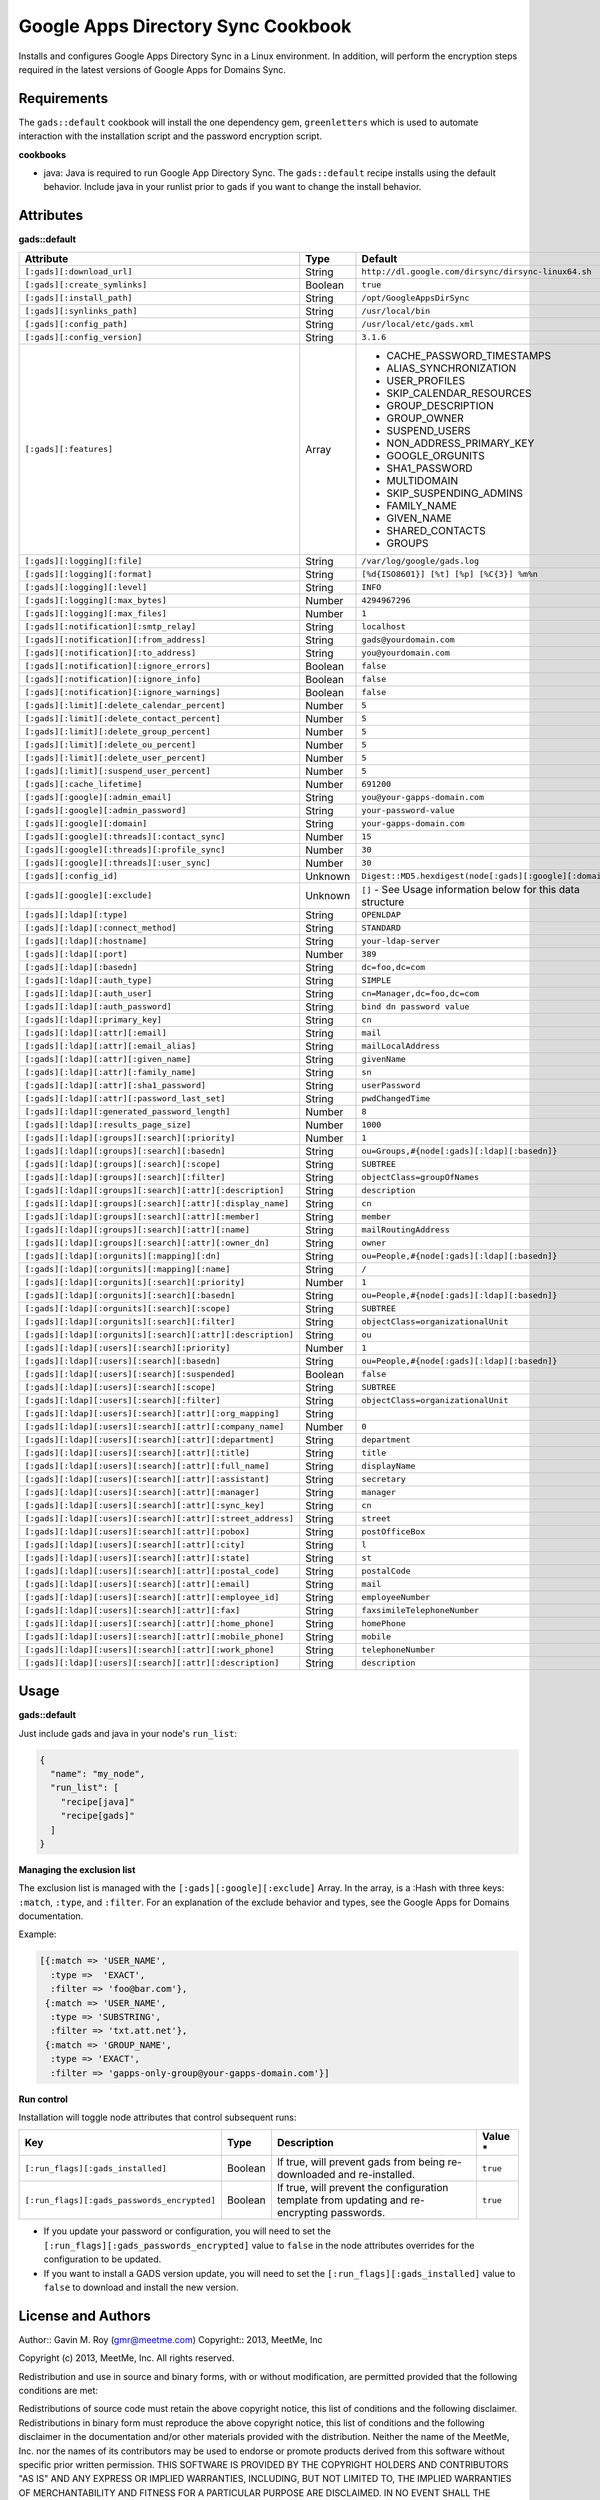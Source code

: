 Google Apps Directory Sync Cookbook
===================================
Installs and configures Google Apps Directory Sync in a Linux environment. In addition, will perform the encryption steps required in the latest versions of Google Apps for Domains Sync.

Requirements
------------
The ``gads::default`` cookbook will install the one dependency gem, ``greenletters`` which is used to automate interaction with the installation script and the password encryption script.

**cookbooks**

* java: Java is required to run Google App Directory Sync. The ``gads::default`` recipe installs using the default behavior. Include java in your runlist prior to gads if you want to change the install behavior.

Attributes
----------

**gads::default**

+-----------------------------------------------------------------+---------+------------------------------------------------------------------------------------------+
| Attribute                                                       | Type    | Default                                                                                  |
+=================================================================+=========+==========================================================================================+
| ``[:gads][:download_url]``                                      | String  | ``http://dl.google.com/dirsync/dirsync-linux64.sh``                                      |
+-----------------------------------------------------------------+---------+------------------------------------------------------------------------------------------+
| ``[:gads][:create_symlinks]``                                   | Boolean | ``true``                                                                                 |
+-----------------------------------------------------------------+---------+------------------------------------------------------------------------------------------+
| ``[:gads][:install_path]``                                      | String  | ``/opt/GoogleAppsDirSync``                                                               |
+-----------------------------------------------------------------+---------+------------------------------------------------------------------------------------------+
| ``[:gads][:synlinks_path]``                                     | String  | ``/usr/local/bin``                                                                       |
+-----------------------------------------------------------------+---------+------------------------------------------------------------------------------------------+
| ``[:gads][:config_path]``                                       | String  | ``/usr/local/etc/gads.xml``                                                              |
+-----------------------------------------------------------------+---------+------------------------------------------------------------------------------------------+
| ``[:gads][:config_version]``                                    | String  | ``3.1.6``                                                                                |
+-----------------------------------------------------------------+---------+------------------------------------------------------------------------------------------+
| ``[:gads][:features]``                                          | Array   | * CACHE_PASSWORD_TIMESTAMPS                                                              |
|                                                                 |         | * ALIAS_SYNCHRONIZATION                                                                  |
|                                                                 |         | * USER_PROFILES                                                                          |
|                                                                 |         | * SKIP_CALENDAR_RESOURCES                                                                |
|                                                                 |         | * GROUP_DESCRIPTION                                                                      |
|                                                                 |         | * GROUP_OWNER                                                                            |
|                                                                 |         | * SUSPEND_USERS                                                                          |
|                                                                 |         | * NON_ADDRESS_PRIMARY_KEY                                                                |
|                                                                 |         | * GOOGLE_ORGUNITS                                                                        |
|                                                                 |         | * SHA1_PASSWORD                                                                          |
|                                                                 |         | * MULTIDOMAIN                                                                            |
|                                                                 |         | * SKIP_SUSPENDING_ADMINS                                                                 |
|                                                                 |         | * FAMILY_NAME                                                                            |
|                                                                 |         | * GIVEN_NAME                                                                             |
|                                                                 |         | * SHARED_CONTACTS                                                                        |
|                                                                 |         | * GROUPS                                                                                 |
+-----------------------------------------------------------------+---------+------------------------------------------------------------------------------------------+
| ``[:gads][:logging][:file]``                                    | String  | ``/var/log/google/gads.log``                                                             |
+-----------------------------------------------------------------+---------+------------------------------------------------------------------------------------------+
| ``[:gads][:logging][:format]``                                  | String  | ``[%d{ISO8601}] [%t] [%p] [%C{3}] %m%n``                                                 |
+-----------------------------------------------------------------+---------+------------------------------------------------------------------------------------------+
| ``[:gads][:logging][:level]``                                   | String  | ``INFO``                                                                                 |
+-----------------------------------------------------------------+---------+------------------------------------------------------------------------------------------+
| ``[:gads][:logging][:max_bytes]``                               | Number  | ``4294967296``                                                                           |
+-----------------------------------------------------------------+---------+------------------------------------------------------------------------------------------+
| ``[:gads][:logging][:max_files]``                               | Number  | ``1``                                                                                    |
+-----------------------------------------------------------------+---------+------------------------------------------------------------------------------------------+
| ``[:gads][:notification][:smtp_relay]``                         | String  | ``localhost``                                                                            |
+-----------------------------------------------------------------+---------+------------------------------------------------------------------------------------------+
| ``[:gads][:notification][:from_address]``                       | String  | ``gads@yourdomain.com``                                                                  |
+-----------------------------------------------------------------+---------+------------------------------------------------------------------------------------------+
| ``[:gads][:notification][:to_address]``                         | String  | ``you@yourdomain.com``                                                                   |
+-----------------------------------------------------------------+---------+------------------------------------------------------------------------------------------+
| ``[:gads][:notification][:ignore_errors]``                      | Boolean | ``false``                                                                                |
+-----------------------------------------------------------------+---------+------------------------------------------------------------------------------------------+
| ``[:gads][:notification][:ignore_info]``                        | Boolean | ``false``                                                                                |
+-----------------------------------------------------------------+---------+------------------------------------------------------------------------------------------+
| ``[:gads][:notification][:ignore_warnings]``                    | Boolean | ``false``                                                                                |
+-----------------------------------------------------------------+---------+------------------------------------------------------------------------------------------+
| ``[:gads][:limit][:delete_calendar_percent]``                   | Number  | ``5``                                                                                    |
+-----------------------------------------------------------------+---------+------------------------------------------------------------------------------------------+
| ``[:gads][:limit][:delete_contact_percent]``                    | Number  | ``5``                                                                                    |
+-----------------------------------------------------------------+---------+------------------------------------------------------------------------------------------+
| ``[:gads][:limit][:delete_group_percent]``                      | Number  | ``5``                                                                                    |
+-----------------------------------------------------------------+---------+------------------------------------------------------------------------------------------+
| ``[:gads][:limit][:delete_ou_percent]``                         | Number  | ``5``                                                                                    |
+-----------------------------------------------------------------+---------+------------------------------------------------------------------------------------------+
| ``[:gads][:limit][:delete_user_percent]``                       | Number  | ``5``                                                                                    |
+-----------------------------------------------------------------+---------+------------------------------------------------------------------------------------------+
| ``[:gads][:limit][:suspend_user_percent]``                      | Number  | ``5``                                                                                    |
+-----------------------------------------------------------------+---------+------------------------------------------------------------------------------------------+
| ``[:gads][:cache_lifetime]``                                    | Number  | ``691200``                                                                               |
+-----------------------------------------------------------------+---------+------------------------------------------------------------------------------------------+
| ``[:gads][:google][:admin_email]``                              | String  | ``you@your-gapps-domain.com``                                                            |
+-----------------------------------------------------------------+---------+------------------------------------------------------------------------------------------+
| ``[:gads][:google][:admin_password]``                           | String  | ``your-password-value``                                                                  |
+-----------------------------------------------------------------+---------+------------------------------------------------------------------------------------------+
| ``[:gads][:google][:domain]``                                   | String  | ``your-gapps-domain.com``                                                                |
+-----------------------------------------------------------------+---------+------------------------------------------------------------------------------------------+
| ``[:gads][:google][:threads][:contact_sync]``                   | Number  | ``15``                                                                                   |
+-----------------------------------------------------------------+---------+------------------------------------------------------------------------------------------+
| ``[:gads][:google][:threads][:profile_sync]``                   | Number  | ``30``                                                                                   |
+-----------------------------------------------------------------+---------+------------------------------------------------------------------------------------------+
| ``[:gads][:google][:threads][:user_sync]``                      | Number  | ``30``                                                                                   |
+-----------------------------------------------------------------+---------+------------------------------------------------------------------------------------------+
| ``[:gads][:config_id]``                                         | Unknown | ``Digest::MD5.hexdigest(node[:gads][:google][:domain])``                                 |
+-----------------------------------------------------------------+---------+------------------------------------------------------------------------------------------+
| ``[:gads][:google][:exclude]``                                  | Unknown | ``[]`` - See Usage information below for this data structure                             |
+-----------------------------------------------------------------+---------+------------------------------------------------------------------------------------------+
| ``[:gads][:ldap][:type]``                                       | String  | ``OPENLDAP``                                                                             |
+-----------------------------------------------------------------+---------+------------------------------------------------------------------------------------------+
| ``[:gads][:ldap][:connect_method]``                             | String  | ``STANDARD``                                                                             |
+-----------------------------------------------------------------+---------+------------------------------------------------------------------------------------------+
| ``[:gads][:ldap][:hostname]``                                   | String  | ``your-ldap-server``                                                                     |
+-----------------------------------------------------------------+---------+------------------------------------------------------------------------------------------+
| ``[:gads][:ldap][:port]``                                       | Number  | ``389``                                                                                  |
+-----------------------------------------------------------------+---------+------------------------------------------------------------------------------------------+
| ``[:gads][:ldap][:basedn]``                                     | String  | ``dc=foo,dc=com``                                                                        |
+-----------------------------------------------------------------+---------+------------------------------------------------------------------------------------------+
| ``[:gads][:ldap][:auth_type]``                                  | String  | ``SIMPLE``                                                                               |
+-----------------------------------------------------------------+---------+------------------------------------------------------------------------------------------+
| ``[:gads][:ldap][:auth_user]``                                  | String  | ``cn=Manager,dc=foo,dc=com``                                                             |
+-----------------------------------------------------------------+---------+------------------------------------------------------------------------------------------+
| ``[:gads][:ldap][:auth_password]``                              | String  | ``bind dn password value``                                                               |
+-----------------------------------------------------------------+---------+------------------------------------------------------------------------------------------+
| ``[:gads][:ldap][:primary_key]``                                | String  | ``cn``                                                                                   |
+-----------------------------------------------------------------+---------+------------------------------------------------------------------------------------------+
| ``[:gads][:ldap][:attr][:email]``                               | String  | ``mail``                                                                                 |
+-----------------------------------------------------------------+---------+------------------------------------------------------------------------------------------+
| ``[:gads][:ldap][:attr][:email_alias]``                         | String  | ``mailLocalAddress``                                                                     |
+-----------------------------------------------------------------+---------+------------------------------------------------------------------------------------------+
| ``[:gads][:ldap][:attr][:given_name]``                          | String  | ``givenName``                                                                            |
+-----------------------------------------------------------------+---------+------------------------------------------------------------------------------------------+
| ``[:gads][:ldap][:attr][:family_name]``                         | String  | ``sn``                                                                                   |
+-----------------------------------------------------------------+---------+------------------------------------------------------------------------------------------+
| ``[:gads][:ldap][:attr][:sha1_password]``                       | String  | ``userPassword``                                                                         |
+-----------------------------------------------------------------+---------+------------------------------------------------------------------------------------------+
| ``[:gads][:ldap][:attr][:password_last_set]``                   | String  | ``pwdChangedTime``                                                                       |
+-----------------------------------------------------------------+---------+------------------------------------------------------------------------------------------+
| ``[:gads][:ldap][:generated_password_length]``                  | Number  | ``8``                                                                                    |
+-----------------------------------------------------------------+---------+------------------------------------------------------------------------------------------+
| ``[:gads][:ldap][:results_page_size]``                          | Number  | ``1000``                                                                                 |
+-----------------------------------------------------------------+---------+------------------------------------------------------------------------------------------+
| ``[:gads][:ldap][:groups][:search][:priority]``                 | Number  | ``1``                                                                                    |
+-----------------------------------------------------------------+---------+------------------------------------------------------------------------------------------+
| ``[:gads][:ldap][:groups][:search][:basedn]``                   | String  | ``ou=Groups,#{node[:gads][:ldap][:basedn]}``                                             |
+-----------------------------------------------------------------+---------+------------------------------------------------------------------------------------------+
| ``[:gads][:ldap][:groups][:search][:scope]``                    | String  | ``SUBTREE``                                                                              |
+-----------------------------------------------------------------+---------+------------------------------------------------------------------------------------------+
| ``[:gads][:ldap][:groups][:search][:filter]``                   | String  | ``objectClass=groupOfNames``                                                             |
+-----------------------------------------------------------------+---------+------------------------------------------------------------------------------------------+
| ``[:gads][:ldap][:groups][:search][:attr][:description]``       | String  | ``description``                                                                          |
+-----------------------------------------------------------------+---------+------------------------------------------------------------------------------------------+
| ``[:gads][:ldap][:groups][:search][:attr][:display_name]``      | String  | ``cn``                                                                                   |
+-----------------------------------------------------------------+---------+------------------------------------------------------------------------------------------+
| ``[:gads][:ldap][:groups][:search][:attr][:member]``            | String  | ``member``                                                                               |
+-----------------------------------------------------------------+---------+------------------------------------------------------------------------------------------+
| ``[:gads][:ldap][:groups][:search][:attr][:name]``              | String  | ``mailRoutingAddress``                                                                   |
+-----------------------------------------------------------------+---------+------------------------------------------------------------------------------------------+
| ``[:gads][:ldap][:groups][:search][:attr][:owner_dn]``          | String  | ``owner``                                                                                |
+-----------------------------------------------------------------+---------+------------------------------------------------------------------------------------------+
| ``[:gads][:ldap][:orgunits][:mapping][:dn]``                    | String  | ``ou=People,#{node[:gads][:ldap][:basedn]}``                                             |
+-----------------------------------------------------------------+---------+------------------------------------------------------------------------------------------+
| ``[:gads][:ldap][:orgunits][:mapping][:name]``                  | String  | ``/``                                                                                    |
+-----------------------------------------------------------------+---------+------------------------------------------------------------------------------------------+
| ``[:gads][:ldap][:orgunits][:search][:priority]``               | Number  | ``1``                                                                                    |
+-----------------------------------------------------------------+---------+------------------------------------------------------------------------------------------+
| ``[:gads][:ldap][:orgunits][:search][:basedn]``                 | String  | ``ou=People,#{node[:gads][:ldap][:basedn]}``                                             |
+-----------------------------------------------------------------+---------+------------------------------------------------------------------------------------------+
| ``[:gads][:ldap][:orgunits][:search][:scope]``                  | String  | ``SUBTREE``                                                                              |
+-----------------------------------------------------------------+---------+------------------------------------------------------------------------------------------+
| ``[:gads][:ldap][:orgunits][:search][:filter]``                 | String  | ``objectClass=organizationalUnit``                                                       |
+-----------------------------------------------------------------+---------+------------------------------------------------------------------------------------------+
| ``[:gads][:ldap][:orgunits][:search][:attr][:description]``     | String  | ``ou``                                                                                   |
+-----------------------------------------------------------------+---------+------------------------------------------------------------------------------------------+
| ``[:gads][:ldap][:users][:search][:priority]``                  | Number  | ``1``                                                                                    |
+-----------------------------------------------------------------+---------+------------------------------------------------------------------------------------------+
| ``[:gads][:ldap][:users][:search][:basedn]``                    | String  | ``ou=People,#{node[:gads][:ldap][:basedn]}``                                             |
+-----------------------------------------------------------------+---------+------------------------------------------------------------------------------------------+
| ``[:gads][:ldap][:users][:search][:suspended]``                 | Boolean | ``false``                                                                                |
+-----------------------------------------------------------------+---------+------------------------------------------------------------------------------------------+
| ``[:gads][:ldap][:users][:search][:scope]``                     | String  | ``SUBTREE``                                                                              |
+-----------------------------------------------------------------+---------+------------------------------------------------------------------------------------------+
| ``[:gads][:ldap][:users][:search][:filter]``                    | String  | ``objectClass=organizationalUnit``                                                       |
+-----------------------------------------------------------------+---------+------------------------------------------------------------------------------------------+
| ``[:gads][:ldap][:users][:search][:attr][:org_mapping]``        | String  |                                                                                          |
+-----------------------------------------------------------------+---------+------------------------------------------------------------------------------------------+
| ``[:gads][:ldap][:users][:search][:attr][:company_name]``       | Number  | ``0``                                                                                    |
+-----------------------------------------------------------------+---------+------------------------------------------------------------------------------------------+
| ``[:gads][:ldap][:users][:search][:attr][:department]``         | String  | ``department``                                                                           |
+-----------------------------------------------------------------+---------+------------------------------------------------------------------------------------------+
| ``[:gads][:ldap][:users][:search][:attr][:title]``              | String  | ``title``                                                                                |
+-----------------------------------------------------------------+---------+------------------------------------------------------------------------------------------+
| ``[:gads][:ldap][:users][:search][:attr][:full_name]``          | String  | ``displayName``                                                                          |
+-----------------------------------------------------------------+---------+------------------------------------------------------------------------------------------+
| ``[:gads][:ldap][:users][:search][:attr][:assistant]``          | String  | ``secretary``                                                                            |
+-----------------------------------------------------------------+---------+------------------------------------------------------------------------------------------+
| ``[:gads][:ldap][:users][:search][:attr][:manager]``            | String  | ``manager``                                                                              |
+-----------------------------------------------------------------+---------+------------------------------------------------------------------------------------------+
| ``[:gads][:ldap][:users][:search][:attr][:sync_key]``           | String  | ``cn``                                                                                   |
+-----------------------------------------------------------------+---------+------------------------------------------------------------------------------------------+
| ``[:gads][:ldap][:users][:search][:attr][:street_address]``     | String  | ``street``                                                                               |
+-----------------------------------------------------------------+---------+------------------------------------------------------------------------------------------+
| ``[:gads][:ldap][:users][:search][:attr][:pobox]``              | String  | ``postOfficeBox``                                                                        |
+-----------------------------------------------------------------+---------+------------------------------------------------------------------------------------------+
| ``[:gads][:ldap][:users][:search][:attr][:city]``               | String  | ``l``                                                                                    |
+-----------------------------------------------------------------+---------+------------------------------------------------------------------------------------------+
| ``[:gads][:ldap][:users][:search][:attr][:state]``              | String  | ``st``                                                                                   |
+-----------------------------------------------------------------+---------+------------------------------------------------------------------------------------------+
| ``[:gads][:ldap][:users][:search][:attr][:postal_code]``        | String  | ``postalCode``                                                                           |
+-----------------------------------------------------------------+---------+------------------------------------------------------------------------------------------+
| ``[:gads][:ldap][:users][:search][:attr][:email]``              | String  | ``mail``                                                                                 |
+-----------------------------------------------------------------+---------+------------------------------------------------------------------------------------------+
| ``[:gads][:ldap][:users][:search][:attr][:employee_id]``        | String  | ``employeeNumber``                                                                       |
+-----------------------------------------------------------------+---------+------------------------------------------------------------------------------------------+
| ``[:gads][:ldap][:users][:search][:attr][:fax]``                | String  | ``faxsimileTelephoneNumber``                                                             |
+-----------------------------------------------------------------+---------+------------------------------------------------------------------------------------------+
| ``[:gads][:ldap][:users][:search][:attr][:home_phone]``         | String  | ``homePhone``                                                                            |
+-----------------------------------------------------------------+---------+------------------------------------------------------------------------------------------+
| ``[:gads][:ldap][:users][:search][:attr][:mobile_phone]``       | String  | ``mobile``                                                                               |
+-----------------------------------------------------------------+---------+------------------------------------------------------------------------------------------+
| ``[:gads][:ldap][:users][:search][:attr][:work_phone]``         | String  | ``telephoneNumber``                                                                      |
+-----------------------------------------------------------------+---------+------------------------------------------------------------------------------------------+
| ``[:gads][:ldap][:users][:search][:attr][:description]``        | String  | ``description``                                                                          |
+-----------------------------------------------------------------+---------+------------------------------------------------------------------------------------------+

Usage
-----
**gads::default**

Just include gads and java in your node's ``run_list``:

.. code-block:: python

    {
      "name": "my_node",
      "run_list": [
        "recipe[java]"
        "recipe[gads]"
      ]
    }

**Managing the exclusion list**

The exclusion list is managed with the ``[:gads][:google][:exclude]`` Array. In the array, is a :Hash with three keys: ``:match``, ``:type``, and ``:filter``. For an explanation of the exclude behavior and types, see the Google Apps for Domains documentation.

Example:

.. code-block:: python

   [{:match => 'USER_NAME',
     :type =>  'EXACT',
     :filter => 'foo@bar.com'},
    {:match => 'USER_NAME',
     :type => 'SUBSTRING',
     :filter => 'txt.att.net'},
    {:match => 'GROUP_NAME',
     :type => 'EXACT',
     :filter => 'gapps-only-group@your-gapps-domain.com'}]

**Run control**

Installation will toggle node attributes that control subsequent runs:

+---------------------------------------------+---------+---------------------------------------------------------------------------------------------+-----------+
| Key                                         | Type    | Description                                                                                 | Value *   |
+=============================================+=========+=============================================================================================+===========+
| ``[:run_flags][:gads_installed]``           | Boolean | If true, will prevent gads from being re-downloaded and re-installed.                       | ``true``  |
+---------------------------------------------+---------+---------------------------------------------------------------------------------------------+-----------+
| ``[:run_flags][:gads_passwords_encrypted]`` | Boolean | If true, will prevent the configuration template from updating and re-encrypting passwords. | ``true``  |
+---------------------------------------------+---------+---------------------------------------------------------------------------------------------+-----------+

- If you update your password or configuration, you will need to set the ``[:run_flags][:gads_passwords_encrypted]`` value to ``false`` in the node attributes overrides for the configuration to be updated.
- If you want to install a GADS version update, you will need to set the ``[:run_flags][:gads_installed]`` value to ``false`` to download and install the new version.

License and Authors
-------------------
Author:: Gavin M. Roy (gmr@meetme.com) Copyright:: 2013, MeetMe, Inc

Copyright (c) 2013, MeetMe, Inc. All rights reserved.

Redistribution and use in source and binary forms, with or without modification, are permitted provided that the following conditions are met:

Redistributions of source code must retain the above copyright notice, this list of conditions and the following disclaimer.
Redistributions in binary form must reproduce the above copyright notice, this list of conditions and the following disclaimer in the documentation and/or other materials provided with the distribution.
Neither the name of the MeetMe, Inc. nor the names of its contributors may be used to endorse or promote products derived from this software without specific prior written permission.
THIS SOFTWARE IS PROVIDED BY THE COPYRIGHT HOLDERS AND CONTRIBUTORS "AS IS" AND ANY EXPRESS OR IMPLIED WARRANTIES, INCLUDING, BUT NOT LIMITED TO, THE IMPLIED WARRANTIES OF MERCHANTABILITY AND FITNESS FOR A PARTICULAR PURPOSE ARE DISCLAIMED. IN NO EVENT SHALL THE COPYRIGHT HOLDER OR CONTRIBUTORS BE LIABLE FOR ANY DIRECT, INDIRECT, INCIDENTAL, SPECIAL, EXEMPLARY, OR CONSEQUENTIAL DAMAGES (INCLUDING, BUT NOT LIMITED TO, PROCUREMENT OF SUBSTITUTE GOODS OR SERVICES; LOSS OF USE, DATA, OR PROFITS; OR BUSINESS INTERRUPTION) HOWEVER CAUSED AND ON ANY THEORY OF LIABILITY, WHETHER IN CONTRACT, STRICT LIABILITY, OR TORT (INCLUDING NEGLIGENCE OR OTHERWISE) ARISING IN ANY WAY OUT OF THE USE OF THIS SOFTWARE, EVEN IF ADVISED OF THE POSSIBILITY OF SUCH DAMAGE.
